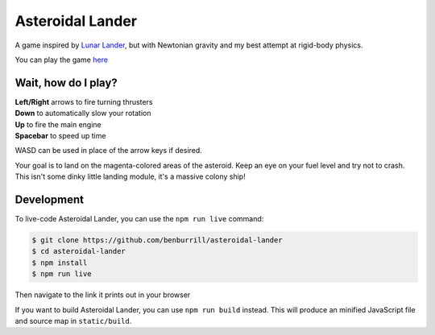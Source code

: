 Asteroidal Lander
=================
A game inspired by `Lunar Lander`_, but with Newtonian gravity and my
best attempt at rigid-body physics.

You can play the game `here <https://benburrill.github.io/asteroidal-lander/>`__

Wait, how do I play?
--------------------
| **Left/Right** arrows to fire turning thrusters
| **Down** to automatically slow your rotation
| **Up** to fire the main engine
| **Spacebar** to speed up time

WASD can be used in place of the arrow keys if desired.

Your goal is to land on the magenta-colored areas of the asteroid.  Keep
an eye on your fuel level and try not to crash.  This isn't some dinky
little landing module, it's a massive colony ship!

Development
-----------
To live-code Asteroidal Lander, you can use the ``npm run live`` command:

.. code:: sh

    $ git clone https://github.com/benburrill/asteroidal-lander
    $ cd asteroidal-lander
    $ npm install
    $ npm run live

Then navigate to the link it prints out in your browser

If you want to build Asteroidal Lander, you can use ``npm run build``
instead.  This will produce an minified JavaScript file and source map
in ``static/build``.

.. .. .. .. .. .. .. .. .. .. .. .. .. .. .. .. .. .. .. .. .. .. .. ..
.. Links
.. _Lunar Lander: https://en.wikipedia.org/wiki/Lunar_Lander_%281979_video_game%29
